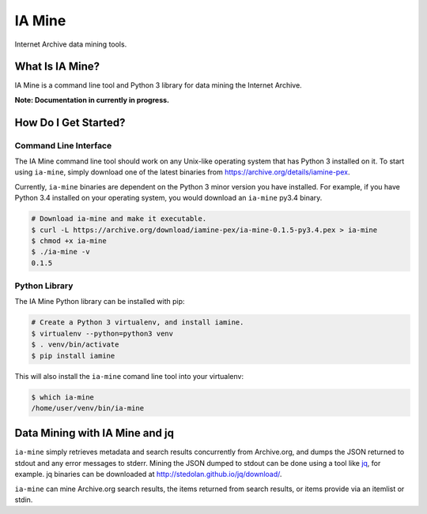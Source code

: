 =========
 IA Mine
=========
Internet Archive data mining tools.


What Is IA Mine?
================

IA Mine is a command line tool and Python 3 library for data mining
the Internet Archive.

**Note: Documentation in currently in progress.**


How Do I Get Started?
=====================


Command Line Interface
----------------------

The IA Mine command line tool should work on any Unix-like operating
system that has Python 3 installed on it. To start using ``ia-mine``,
simply download one of the latest binaries from
`https://archive.org/details/iamine-pex
<https://archive.org/details/iamine-pex>`_.

Currently, ``ia-mine`` binaries are dependent on the Python 3 minor
version you have installed. For example, if you have Python 3.4
installed on your operating system, you would download an ``ia-mine``
py3.4 binary.

.. code:: bash

    # Download ia-mine and make it executable.
    $ curl -L https://archive.org/download/iamine-pex/ia-mine-0.1.5-py3.4.pex > ia-mine
    $ chmod +x ia-mine
    $ ./ia-mine -v
    0.1.5
    

Python Library
--------------

The IA Mine Python library can be installed with pip:

.. code:: bash

    # Create a Python 3 virtualenv, and install iamine.
    $ virtualenv --python=python3 venv
    $ . venv/bin/activate
    $ pip install iamine

This will also install the ``ia-mine`` comand line tool into your virtualenv:

.. code:: bash

    $ which ia-mine
    /home/user/venv/bin/ia-mine


Data Mining with IA Mine and jq
===============================

``ia-mine`` simply retrieves metadata and search results concurrently
from Archive.org, and dumps the JSON returned to stdout and any error
messages to stderr. Mining the JSON dumped to stdout can be done using a
tool like `jq <http://stedolan.github.io/jq/>`_, for example. jq
binaries can be downloaded at `http://stedolan.github.io/jq/download/
<http://stedolan.github.io/jq/download/>`_.

``ia-mine`` can mine Archive.org search results, the items returned from
search results, or items provide via an itemlist or stdin.
